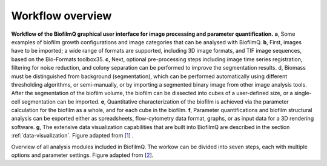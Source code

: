 .. _workflow:

==================
Workflow overview
==================


.. image:: ../_static/jelli_thesis_biofilmq_workflow.png
    :alt: BiofilmQ example workflow
    :width: 600 px
    :align: center

**Workflow of the BiofilmQ graphical user interface for image processing and parameter quantification.**
**a**, Some examples of biofilm growth configurations and image categories that can be analysed with
BiofilmQ. **b**, First, images have to be imported; a wide range of formats are supported, including
3D image formats, and TIF image sequences, based on the Bio-Formats toolbox35. **c**, Next, optional
pre-processing steps including image time series registration, filtering for noise reduction,
and colony separation can be performed to improve the segmentation results. d, Biomass must be
distinguished from background (segmentation), which can be performed automatically using
different thresholding algorithms, or semi-manually, or by importing a segmented binary image
from other image analysis tools. After the segmentation of the biofilm volume, the biofilm
can be dissected into cubes of a user-defined size, or a single-cell segmentation can be
imported. **e**, Quantitative characterization of the biofilm is achieved via the parameter
calculation for the biofilm as a whole, and for each cube in the biofilm. **f**, Parameter
quantifications and biofilm structural analysis can be exported either as spreadsheets,
flow-cytometry data format, graphs, or as input data for a 3D rendering software. **g**, The
extensive data visualization capabilities that are built into BiofilmQ are described in the section :ref:`data-visualization`. Figure adapted from [`1 <https://doi.org/10.1101/735423>`_] . 



.. image:: ../_static/jelli_thesis_biofilmq_modules_overview.png
    :alt: Overview of available BiofilmQ modules
    :width: 600 px
    :align: center

Overview of all analysis modules included in BiofilmQ. The workow can be divided into seven steps, each with multiple options and parameter settings. Figure adapted from [`2 <https://doi.org/21.11101/0000-0007-E856-3>`_].


